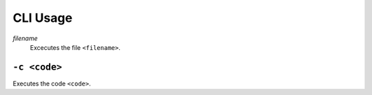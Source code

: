 CLI Usage
=========

*filename*
   Excecutes the file ``<filename>``.

``-c <code>``
-------------

Executes the code ``<code>``.

